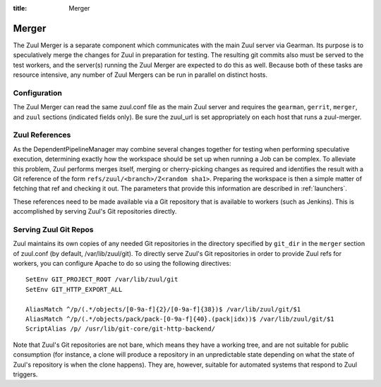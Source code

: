 :title: Merger

Merger
======

The Zuul Merger is a separate component which communicates with the
main Zuul server via Gearman.  Its purpose is to speculatively merge
the changes for Zuul in preparation for testing.  The resulting git
commits also must be served to the test workers, and the server(s)
running the Zuul Merger are expected to do this as well.  Because both
of these tasks are resource intensive, any number of Zuul Mergers can
be run in parallel on distinct hosts.

Configuration
~~~~~~~~~~~~~

The Zuul Merger can read the same zuul.conf file as the main Zuul
server and requires the ``gearman``, ``gerrit``, ``merger``, and
``zuul`` sections (indicated fields only).  Be sure the zuul_url is
set appropriately on each host that runs a zuul-merger.

Zuul References
~~~~~~~~~~~~~~~

As the DependentPipelineManager may combine several changes together
for testing when performing speculative execution, determining exactly
how the workspace should be set up when running a Job can be complex.
To alleviate this problem, Zuul performs merges itself, merging or
cherry-picking changes as required and identifies the result with a
Git reference of the form ``refs/zuul/<branch>/Z<random sha1>``.
Preparing the workspace is then a simple matter of fetching that ref
and checking it out.  The parameters that provide this information are
described in :ref:`launchers`.

These references need to be made available via a Git repository that
is available to workers (such as Jenkins).  This is accomplished by
serving Zuul's Git repositories directly.

Serving Zuul Git Repos
~~~~~~~~~~~~~~~~~~~~~~

Zuul maintains its own copies of any needed Git repositories in the
directory specified by ``git_dir`` in the ``merger`` section of
zuul.conf (by default, /var/lib/zuul/git).  To directly serve Zuul's
Git repositories in order to provide Zuul refs for workers, you can
configure Apache to do so using the following directives::

  SetEnv GIT_PROJECT_ROOT /var/lib/zuul/git
  SetEnv GIT_HTTP_EXPORT_ALL

  AliasMatch ^/p/(.*/objects/[0-9a-f]{2}/[0-9a-f]{38})$ /var/lib/zuul/git/$1
  AliasMatch ^/p/(.*/objects/pack/pack-[0-9a-f]{40}.(pack|idx))$ /var/lib/zuul/git/$1
  ScriptAlias /p/ /usr/lib/git-core/git-http-backend/

Note that Zuul's Git repositories are not bare, which means they have
a working tree, and are not suitable for public consumption (for
instance, a clone will produce a repository in an unpredictable state
depending on what the state of Zuul's repository is when the clone
happens).  They are, however, suitable for automated systems that
respond to Zuul triggers.
